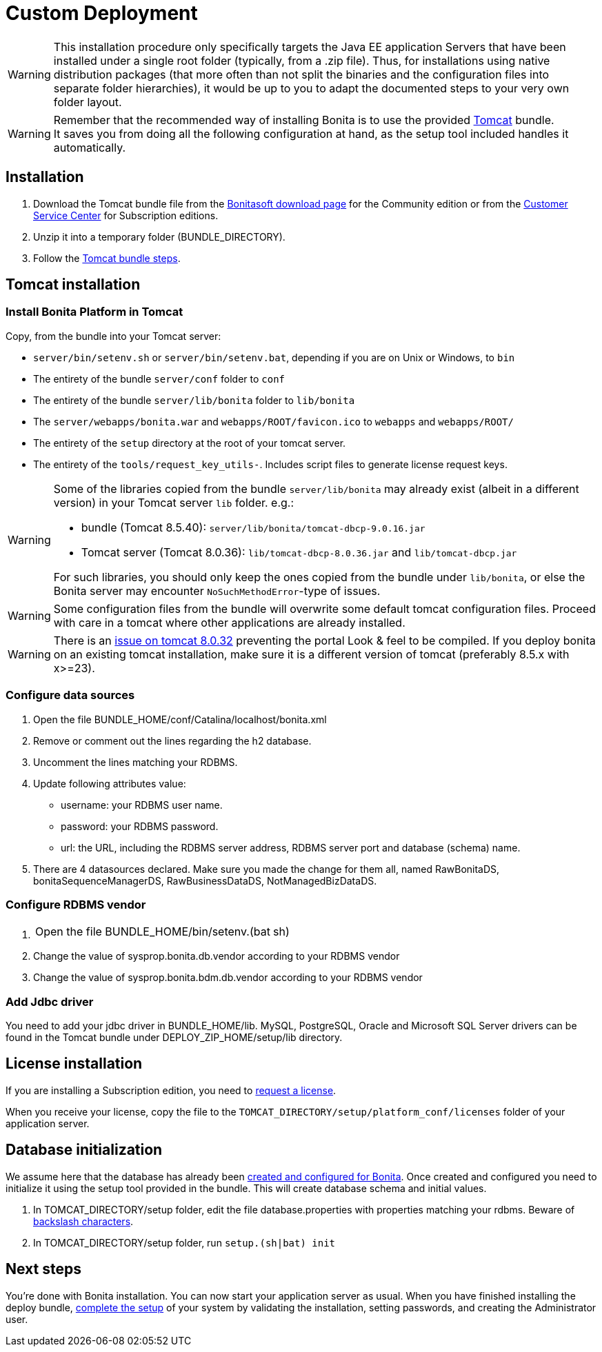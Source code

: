 = Custom Deployment
:description: [WARNING]

[WARNING]
====

This installation procedure only specifically targets the Java EE application Servers that have been installed under a single root folder (typically, from a .zip file).
Thus, for installations using native distribution packages (that more often than not split the binaries and the configuration files into separate folder hierarchies),
it would be up to you to adapt the documented steps to your very own folder layout.
====

[WARNING]
====

Remember that the recommended way of installing Bonita is to use the provided xref:tomcat-bundle.adoc[Tomcat] bundle. +
It saves you from doing all the following configuration at hand, as the setup tool included handles it automatically.
====

== Installation

. Download the Tomcat bundle file from the http://www.bonitasoft.com/downloads-v2[Bonitasoft download page] for the Community edition
or from the https://customer.bonitasoft.com/download/request[Customer Service Center] for Subscription editions.
. Unzip it into a temporary folder (BUNDLE_DIRECTORY).
. Follow the <<tomcat-installation,Tomcat bundle steps>>.

[#tomcat-installation]

== Tomcat installation

=== Install Bonita Platform in Tomcat

Copy, from the bundle into your Tomcat server:

* `server/bin/setenv.sh` or `server/bin/setenv.bat`, depending if you are on Unix or Windows, to `bin`
* The entirety of the bundle `server/conf` folder to `conf`
* The entirety of the bundle `server/lib/bonita` folder to `lib/bonita`
* The `server/webapps/bonita.war` and `webapps/ROOT/favicon.ico` to `webapps` and `webapps/ROOT/`
* The entirety of the `setup` directory at the root of your tomcat server.
* The entirety of the `tools/request_key_utils-`. Includes script files to generate license request keys.

[WARNING]
====

Some of the libraries copied from the bundle `server/lib/bonita` may already exist (albeit in a different version) in your Tomcat server `lib` folder. e.g.:

* bundle (Tomcat 8.5.40): `server/lib/bonita/tomcat-dbcp-9.0.16.jar`
* Tomcat server (Tomcat 8.0.36): `lib/tomcat-dbcp-8.0.36.jar` and `lib/tomcat-dbcp.jar`

For such libraries, you should only keep the ones copied from the bundle under `lib/bonita`, or else the Bonita server may encounter `NoSuchMethodError`-type of issues.
====
[WARNING]
====

Some configuration files from the bundle will overwrite some default tomcat configuration files. Proceed
with care in a tomcat where other applications are already installed.
====
[WARNING]
====

There is an https://bz.apache.org/bugzilla/show_bug.cgi?id=58999[issue on tomcat 8.0.32] preventing the portal Look & feel to be compiled. If you deploy bonita on an existing tomcat installation, make sure it is a different version of tomcat (preferably 8.5.x with x>=23).
====

=== Configure data sources

. Open the file BUNDLE_HOME/conf/Catalina/localhost/bonita.xml
. Remove or comment out the lines regarding the h2 database.
. Uncomment the lines matching your RDBMS.
. Update following attributes value:
 ** username: your RDBMS user name.
 ** password: your RDBMS password.
 ** url: the URL, including the RDBMS server address, RDBMS server port and database (schema) name.
. There are 4 datasources declared. Make sure you made the change for them all, named RawBonitaDS, bonitaSequenceManagerDS, RawBusinessDataDS, NotManagedBizDataDS.

=== Configure RDBMS vendor

. {blank}
+
[cols=2*]
|===
| Open the file BUNDLE_HOME/bin/setenv.(bat
| sh)
|===

. Change the value of sysprop.bonita.db.vendor according to your RDBMS vendor
. Change the value of sysprop.bonita.bdm.db.vendor according to your RDBMS vendor

=== Add Jdbc driver

You need to add your jdbc driver in BUNDLE_HOME/lib.
MySQL, PostgreSQL, Oracle and Microsoft SQL Server drivers can be found in the Tomcat bundle under DEPLOY_ZIP_HOME/setup/lib directory.

== License installation

If you are installing a Subscription edition, you need to xref:licenses.adoc[request a license].

When you receive your license, copy the file to the `TOMCAT_DIRECTORY/setup/platform_conf/licenses` folder of your application server.

== Database initialization

We assume here that the database has already been xref:database-configuration.adoc#database_creation[created and configured for Bonita].
Once created and configured you need to initialize it using the setup tool provided in the bundle.
This will create database schema and initial values.

. In TOMCAT_DIRECTORY/setup folder, edit the file database.properties with properties matching your rdbms. Beware of xref:BonitaBPM_platform_setup.adoc#backslash_support[backslash characters].
. In TOMCAT_DIRECTORY/setup folder, run `setup.(sh|bat) init`

== Next steps

You're done with Bonita installation. You can now start your application server as usual.
When you have finished installing the deploy bundle, xref:first-steps-after-setup.adoc[complete the setup] of your system by validating the installation, setting passwords, and creating the Administrator user.
